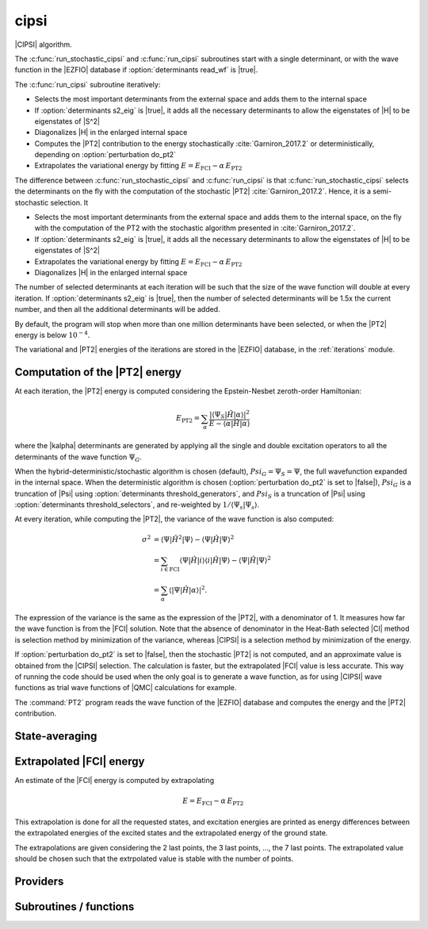 .. _cipsi:

.. program:: cipsi

.. default-role:: option

=====
cipsi
=====

|CIPSI| algorithm.

The :c:func:`run_stochastic_cipsi` and :c:func:`run_cipsi` subroutines start with a single
determinant, or with the wave function in the |EZFIO| database if
:option:`determinants read_wf` is |true|.

The :c:func:`run_cipsi` subroutine iteratively:

* Selects the most important determinants from the external space and adds them to the
  internal space
* If :option:`determinants s2_eig` is |true|, it adds all the necessary
  determinants to allow the eigenstates of |H| to be eigenstates of |S^2|
* Diagonalizes |H| in the enlarged internal space
* Computes the |PT2| contribution to the energy stochastically :cite:`Garniron_2017.2`
  or deterministically, depending on :option:`perturbation do_pt2`
* Extrapolates the variational energy by fitting
  :math:`E=E_\text{FCI} - \alpha\, E_\text{PT2}`

The difference between :c:func:`run_stochastic_cipsi` and :c:func:`run_cipsi` is that
:c:func:`run_stochastic_cipsi` selects the determinants on the fly with the computation
of the stochastic |PT2| :cite:`Garniron_2017.2`. Hence, it is a semi-stochastic selection. It

* Selects the most important determinants from the external space and adds them to the
  internal space, on the fly with the computation of the PT2 with the stochastic algorithm
  presented in :cite:`Garniron_2017.2`.
* If :option:`determinants s2_eig` is |true|, it adds all the necessary
  determinants to allow the eigenstates of |H| to be eigenstates of |S^2|
* Extrapolates the variational energy by fitting
  :math:`E=E_\text{FCI} - \alpha\, E_\text{PT2}`
* Diagonalizes |H| in the enlarged internal space


The number of selected determinants at each iteration will be such that the
size of the wave function will double at every iteration. If :option:`determinants
s2_eig` is |true|, then the number of selected determinants will be 1.5x the
current number, and then all the additional determinants will be added.

By default, the program will stop when more than one million determinants have
been selected, or when the |PT2| energy is below :math:`10^{-4}`.

The variational and |PT2| energies of the iterations are stored in the
|EZFIO| database, in the :ref:`iterations` module.



Computation of the |PT2| energy
-------------------------------

At each iteration, the |PT2| energy is computed considering the Epstein-Nesbet
zeroth-order Hamiltonian:

.. math::

  E_{\text{PT2}} = \sum_{ \alpha }
    \frac{|\langle \Psi_S | \hat{H} | \alpha \rangle|^2}
         {E - \langle \alpha | \hat{H} | \alpha \rangle}

where the |kalpha| determinants are generated by applying all the single and
double excitation operators to all the determinants of the wave function
:math:`\Psi_G`.

When the hybrid-deterministic/stochastic algorithm is chosen
(default), :math:`Psi_G = \Psi_S = \Psi`, the full wavefunction expanded in the
internal space.
When the deterministic algorithm is chosen (:option:`perturbation do_pt2`
is set to |false|), :math:`Psi_G` is a truncation of |Psi| using
:option:`determinants threshold_generators`, and :math:`Psi_S` is a truncation
of |Psi| using :option:`determinants threshold_selectors`, and re-weighted
by :math:`1/\langle \Psi_s | \Psi_s \rangle`. 

At every iteration, while computing the |PT2|, the variance of the wave
function is also computed:

.. math:: 

  \sigma^2 & = \langle \Psi | \hat{H}^2 | \Psi \rangle -
               \langle  \Psi | \hat{H}   | \Psi \rangle^2 \\
           & = \sum_{i \in \text{FCI}}
               \langle \Psi | \hat{H} | i \rangle 
               \langle i | \hat{H} | \Psi \rangle -
               \langle  \Psi | \hat{H} | \Psi \rangle^2 \\
           & = \sum_{ \alpha }
               \langle |\Psi | \hat{H} | \alpha \rangle|^2.

The expression of the variance is the same as the expression of the |PT2|, with
a denominator of 1. It measures how far the wave function is from the |FCI|
solution. Note that the absence of denominator in the Heat-Bath selected |CI|
method is selection method by minimization of the variance, whereas |CIPSI| is
a selection method by minimization of the energy.


If :option:`perturbation do_pt2` is set to |false|, then the stochastic
|PT2| is not computed, and an approximate value is obtained from the |CIPSI|
selection. The calculation is faster, but the extrapolated |FCI| value is 
less accurate. This way of running the code should be used when the only
goal is to generate a wave function, as for using |CIPSI| wave functions as
trial wave functions of |QMC| calculations for example.


The :command:`PT2` program reads the wave function of the |EZFIO| database
and computes the energy and the |PT2| contribution.


State-averaging
---------------

Extrapolated |FCI| energy
-------------------------

An estimate of the |FCI| energy is computed by extrapolating

.. math::

  E=E_\text{FCI} - \alpha\, E_\text{PT2}

This extrapolation is done for all the requested states, and excitation
energies are printed as energy differences between the extrapolated
energies of the excited states and the extrapolated energy of the ground
state.

The extrapolations are given considering the 2 last points, the 3 last points, ...,
the 7 last points. The extrapolated value should be chosen such that the extrpolated
value is stable with the number of points.




Providers
---------


.. c:var:: initialize_pt2_e0_denominator

    .. code:: text

        logical	:: initialize_pt2_e0_denominator

    File: :file:`energy.irp.f`

    If true, initialize pt2_E0_denominator




.. c:var:: pt2_collector

    .. code:: text

        subroutine pt2_collector(zmq_socket_pull, E, relative_error, pt2, error,  &
          variance, norm, b, N_)

    File: :file:`pt2_stoch_routines.irp.f`

    




.. c:var:: pt2_cw

    .. code:: text

        double precision, allocatable	:: pt2_w	(N_det_generators)
        double precision, allocatable	:: pt2_cw	(0:N_det_generators)
        double precision	:: pt2_w_t
        double precision	:: pt2_u_0
        integer, allocatable	:: pt2_n_0	(pt2_N_teeth+1)

    File: :file:`pt2_stoch_routines.irp.f`

    




.. c:var:: pt2_e0_denominator

    .. code:: text

        double precision, allocatable	:: pt2_e0_denominator	(N_states)

    File: :file:`energy.irp.f`

    E0 in the denominator of the PT2




.. c:var:: pt2_f

    .. code:: text

        integer, allocatable	:: pt2_f	(N_det_generators)
        integer	:: pt2_n_tasks_max

    File: :file:`pt2_stoch_routines.irp.f`

    




.. c:var:: pt2_j

    .. code:: text

        integer, allocatable	:: pt2_j	(N_det_generators)
        integer, allocatable	:: pt2_r	(N_det_generators)

    File: :file:`pt2_stoch_routines.irp.f`

    




.. c:var:: pt2_mindetinfirstteeth

    .. code:: text

        integer	:: pt2_n_teeth
        integer	:: pt2_mindetinfirstteeth

    File: :file:`pt2_stoch_routines.irp.f`

    




.. c:var:: pt2_n_0

    .. code:: text

        double precision, allocatable	:: pt2_w	(N_det_generators)
        double precision, allocatable	:: pt2_cw	(0:N_det_generators)
        double precision	:: pt2_w_t
        double precision	:: pt2_u_0
        integer, allocatable	:: pt2_n_0	(pt2_N_teeth+1)

    File: :file:`pt2_stoch_routines.irp.f`

    




.. c:var:: pt2_n_tasks

    .. code:: text

        integer	:: pt2_n_tasks

    File: :file:`pt2_stoch_routines.irp.f`

    Number of parallel tasks for the Monte Carlo




.. c:var:: pt2_n_tasks_max

    .. code:: text

        integer, allocatable	:: pt2_f	(N_det_generators)
        integer	:: pt2_n_tasks_max

    File: :file:`pt2_stoch_routines.irp.f`

    




.. c:var:: pt2_n_teeth

    .. code:: text

        integer	:: pt2_n_teeth
        integer	:: pt2_mindetinfirstteeth

    File: :file:`pt2_stoch_routines.irp.f`

    




.. c:var:: pt2_r

    .. code:: text

        integer, allocatable	:: pt2_j	(N_det_generators)
        integer, allocatable	:: pt2_r	(N_det_generators)

    File: :file:`pt2_stoch_routines.irp.f`

    




.. c:var:: pt2_stoch_istate

    .. code:: text

        integer	:: pt2_stoch_istate

    File: :file:`pt2_stoch_routines.irp.f`

    State for stochatsic PT2




.. c:var:: pt2_u

    .. code:: text

        double precision, allocatable	:: pt2_u	(N_det_generators)

    File: :file:`pt2_stoch_routines.irp.f`

    




.. c:var:: pt2_u_0

    .. code:: text

        double precision, allocatable	:: pt2_w	(N_det_generators)
        double precision, allocatable	:: pt2_cw	(0:N_det_generators)
        double precision	:: pt2_w_t
        double precision	:: pt2_u_0
        integer, allocatable	:: pt2_n_0	(pt2_N_teeth+1)

    File: :file:`pt2_stoch_routines.irp.f`

    




.. c:var:: pt2_w

    .. code:: text

        double precision, allocatable	:: pt2_w	(N_det_generators)
        double precision, allocatable	:: pt2_cw	(0:N_det_generators)
        double precision	:: pt2_w_t
        double precision	:: pt2_u_0
        integer, allocatable	:: pt2_n_0	(pt2_N_teeth+1)

    File: :file:`pt2_stoch_routines.irp.f`

    




.. c:var:: pt2_w_t

    .. code:: text

        double precision, allocatable	:: pt2_w	(N_det_generators)
        double precision, allocatable	:: pt2_cw	(0:N_det_generators)
        double precision	:: pt2_w_t
        double precision	:: pt2_u_0
        integer, allocatable	:: pt2_n_0	(pt2_N_teeth+1)

    File: :file:`pt2_stoch_routines.irp.f`

    




.. c:var:: selection_weight

    .. code:: text

        double precision, allocatable	:: selection_weight	(N_states)

    File: :file:`selection.irp.f`

    Weights in the state-average calculation of the density matrix




Subroutines / functions
-----------------------



.. c:function:: add_to_selection_buffer

    .. code:: text

        subroutine add_to_selection_buffer(b, det, val)

    File: :file:`selection_buffer.irp.f`

    





.. c:function:: bitstring_to_list_in_selection

    .. code:: text

        subroutine bitstring_to_list_in_selection( string, list, n_elements, Nint)

    File: :file:`selection.irp.f`

    Gives the inidices(+1) of the bits set to 1 in the bit string





.. c:function:: create_selection_buffer

    .. code:: text

        subroutine create_selection_buffer(N, siz_, res)

    File: :file:`selection_buffer.irp.f`

    





.. c:function:: delete_selection_buffer

    .. code:: text

        subroutine delete_selection_buffer(b)

    File: :file:`selection_buffer.irp.f`

    





.. c:function:: fill_buffer_double

    .. code:: text

        subroutine fill_buffer_double(i_generator, sp, h1, h2, bannedOrb, banned, fock_diag_tmp, E0, pt2, variance, norm, mat, buf)

    File: :file:`selection.irp.f`

    





.. c:function:: get_d0

    .. code:: text

        subroutine get_d0(gen, phasemask, bannedOrb, banned, mat, mask, h, p, sp, coefs)

    File: :file:`selection.irp.f`

    





.. c:function:: get_d1

    .. code:: text

        subroutine get_d1(gen, phasemask, bannedOrb, banned, mat, mask, h, p, sp, coefs)

    File: :file:`selection.irp.f`

    





.. c:function:: get_d2

    .. code:: text

        subroutine get_d2(gen, phasemask, bannedOrb, banned, mat, mask, h, p, sp, coefs)

    File: :file:`selection.irp.f`

    





.. c:function:: get_mask_phase

    .. code:: text

        subroutine get_mask_phase(det1, pm, Nint)

    File: :file:`selection.irp.f`

    





.. c:function:: get_phase_bi

    .. code:: text

        double precision function get_phase_bi(phasemask, s1, s2, h1, p1, h2, p2, Nint)

    File: :file:`selection.irp.f`

    





.. c:function:: make_selection_buffer_s2

    .. code:: text

        subroutine make_selection_buffer_s2(b)

    File: :file:`selection_buffer.irp.f`

    





.. c:function:: merge_selection_buffers

    .. code:: text

        subroutine merge_selection_buffers(b1, b2)

    File: :file:`selection_buffer.irp.f`

    Merges the selection buffers b1 and b2 into b2





.. c:function:: past_d1

    .. code:: text

        subroutine past_d1(bannedOrb, p)

    File: :file:`selection.irp.f`

    





.. c:function:: past_d2

    .. code:: text

        subroutine past_d2(banned, p, sp)

    File: :file:`selection.irp.f`

    





.. c:function:: provide_everything

    .. code:: text

        subroutine provide_everything

    File: :file:`slave_cipsi.irp.f`

    





.. c:function:: pt2_find_sample

    .. code:: text

        integer function pt2_find_sample(v, w)

    File: :file:`pt2_stoch_routines.irp.f`

    





.. c:function:: pt2_find_sample_lr

    .. code:: text

        integer function pt2_find_sample_lr(v, w, l_in, r_in)

    File: :file:`pt2_stoch_routines.irp.f`

    





.. c:function:: pt2_slave_inproc

    .. code:: text

        subroutine pt2_slave_inproc(i)

    File: :file:`pt2_stoch_routines.irp.f`

    





.. c:function:: pull_pt2_results

    .. code:: text

        subroutine pull_pt2_results(zmq_socket_pull, index, pt2, variance, norm, task_id, n_tasks, b)

    File: :file:`run_pt2_slave.irp.f`

    





.. c:function:: pull_selection_results

    .. code:: text

        subroutine pull_selection_results(zmq_socket_pull, pt2, variance, norm, val, det, N, task_id, ntask)

    File: :file:`run_selection_slave.irp.f`

    





.. c:function:: push_pt2_results

    .. code:: text

        subroutine push_pt2_results(zmq_socket_push, index, pt2, variance, norm, b, task_id, n_tasks)

    File: :file:`run_pt2_slave.irp.f`

    





.. c:function:: push_selection_results

    .. code:: text

        subroutine push_selection_results(zmq_socket_push, pt2, variance, norm, b, task_id, ntask)

    File: :file:`run_selection_slave.irp.f`

    





.. c:function:: remove_duplicates_in_selection_buffer

    .. code:: text

        subroutine remove_duplicates_in_selection_buffer(b)

    File: :file:`selection_buffer.irp.f`

    





.. c:function:: run_cipsi

    .. code:: text

        subroutine run_cipsi

    File: :file:`cipsi.irp.f`

    Selected Full Configuration Interaction with deterministic selection and stochastic PT2.





.. c:function:: run_pt2_slave

    .. code:: text

        subroutine run_pt2_slave(thread,iproc,energy)

    File: :file:`run_pt2_slave.irp.f`

    





.. c:function:: run_selection_slave

    .. code:: text

        subroutine run_selection_slave(thread,iproc,energy)

    File: :file:`run_selection_slave.irp.f`

    





.. c:function:: run_slave_cipsi

    .. code:: text

        subroutine run_slave_cipsi

    File: :file:`slave_cipsi.irp.f`

    Helper program for distributed parallelism





.. c:function:: run_slave_main

    .. code:: text

        subroutine run_slave_main

    File: :file:`slave_cipsi.irp.f`

    





.. c:function:: run_stochastic_cipsi

    .. code:: text

        subroutine run_stochastic_cipsi

    File: :file:`stochastic_cipsi.irp.f`

    Selected Full Configuration Interaction with Stochastic selection and PT2.





.. c:function:: select_connected

    .. code:: text

        subroutine select_connected(i_generator,E0,pt2,variance,norm,b,subset,csubset)

    File: :file:`selection.irp.f`

    





.. c:function:: select_singles_and_doubles

    .. code:: text

        subroutine select_singles_and_doubles(i_generator,hole_mask,particle_mask,fock_diag_tmp,E0,pt2,variance,norm,buf,subset,csubset)

    File: :file:`selection.irp.f`

    WARNING /!\ : It is assumed that the generators and selectors are psi_det_sorted





.. c:function:: selection_collector

    .. code:: text

        subroutine selection_collector(zmq_socket_pull, b, N, pt2, variance, norm)

    File: :file:`zmq_selection.irp.f`

    





.. c:function:: selection_slave_inproc

    .. code:: text

        subroutine selection_slave_inproc(i)

    File: :file:`zmq_selection.irp.f`

    





.. c:function:: sort_selection_buffer

    .. code:: text

        subroutine sort_selection_buffer(b)

    File: :file:`selection_buffer.irp.f`

    





.. c:function:: splash_pq

    .. code:: text

        subroutine splash_pq(mask, sp, det, i_gen, N_sel, bannedOrb, banned, mat, interesting)

    File: :file:`selection.irp.f`

    





.. c:function:: spot_isinwf

    .. code:: text

        subroutine spot_isinwf(mask, det, i_gen, N, banned, fullMatch, interesting)

    File: :file:`selection.irp.f`

    





.. c:function:: testteethbuilding

    .. code:: text

        logical function testTeethBuilding(minF, N)

    File: :file:`pt2_stoch_routines.irp.f`

    





.. c:function:: zmq_pt2

    .. code:: text

        subroutine ZMQ_pt2(E, pt2,relative_error, error, variance, norm, N_in)

    File: :file:`pt2_stoch_routines.irp.f`

    





.. c:function:: zmq_selection

    .. code:: text

        subroutine ZMQ_selection(N_in, pt2, variance, norm)

    File: :file:`zmq_selection.irp.f`

    


